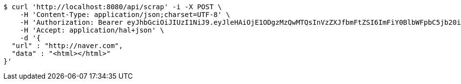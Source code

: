 [source,bash]
----
$ curl 'http://localhost:8080/api/scrap' -i -X POST \
    -H 'Content-Type: application/json;charset=UTF-8' \
    -H 'Authorization: Bearer eyJhbGciOiJIUzI1NiJ9.eyJleHAiOjE1ODgzMzQwMTQsInVzZXJfbmFtZSI6ImFiY0BlbWFpbC5jb20iLCJhdXRob3JpdGllcyI6WyJST0xFX0FETUlOIl0sImp0aSI6IjRhYzE5YTg5LTRiNmMtNDRiNy04ZGQwLThhYjU1NzJmN2NiMSIsImNsaWVudF9pZCI6Im15QXBwIiwic2NvcGUiOlsicmVhZCIsIndyaXRlIl19.JRphVuMPj10rxCQ1mmQ5N9nModqwyxEN7Yb2xH_ZUwI' \
    -H 'Accept: application/hal+json' \
    -d '{
  "url" : "http://naver.com",
  "data" : "<html></html>"
}'
----